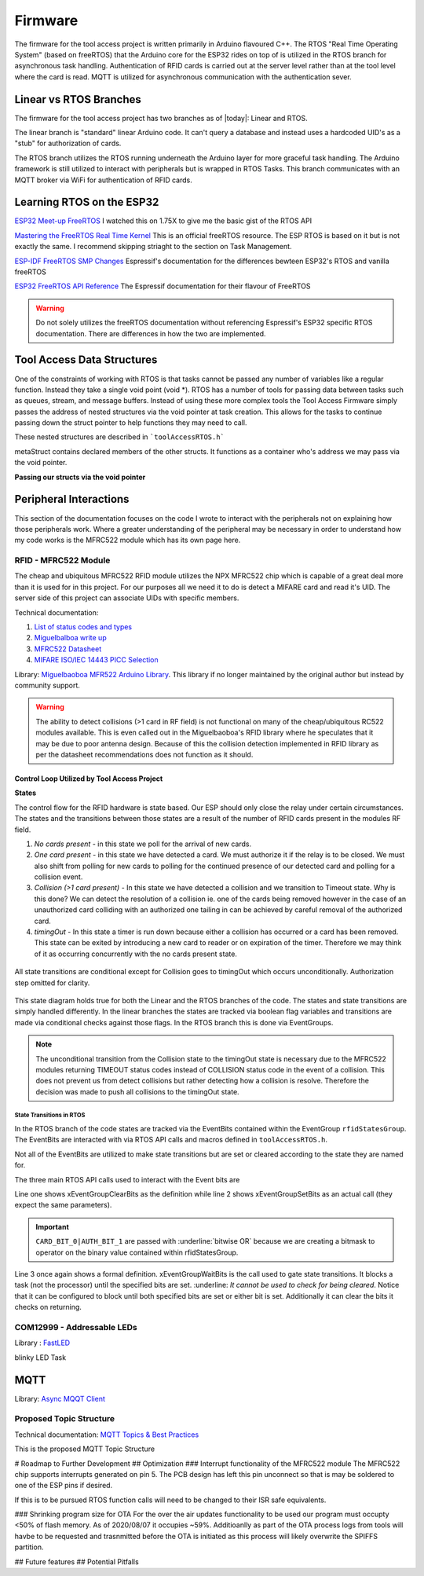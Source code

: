 =========
Firmware
=========

The firmware for the tool access project is written primarily in Arduino flavoured C++. The RTOS "Real Time Operating System" (based on freeRTOS) that the Arduino
core for the ESP32 rides on top of is utilized in the RTOS branch for asynchronous task handling. Authentication of RFID cards is carried out at the server level
rather than at the tool level where the card is read. MQTT is utilized for asynchronous communication with the authentication sever. 

Linear vs RTOS Branches
--------------------------

The firmware for the tool access project has two branches as of |today|: Linear and RTOS. 

The linear branch is "standard" linear Arduino code. It can't query a database and instead uses a hardcoded UID's as a "stub" for authorization of cards. 

The RTOS branch utilizes the  RTOS running underneath the Arduino layer for more graceful task handling. The Arduino framework is still utilized to interact 
with peripherals but is wrapped in RTOS Tasks. This branch communicates with an MQTT broker via WiFi for authentication of RFID cards.


Learning RTOS on the ESP32
-----------------------------
`ESP32 Meet-up FreeRTOS <https://www.youtube.com/watch?v=E9FY-IOvC3Q>`_ I watched this on 1.75X to give me the basic gist of the RTOS API

`Mastering the FreeRTOS Real Time Kernel <https://www.freertos.org/wp-content/uploads/2018/07/161204_Mastering_the_FreeRTOS_Real_Time_Kernel-A_Hands-On_Tutorial_Guide.pdf>`_ This is an official freeRTOS resource. The ESP RTOS is based on it but is not exactly the same. I recommend skipping striaght to the section on Task Management.

`ESP-IDF FreeRTOS SMP Changes <https://docs.espressif.com/projects/esp-idf/en/latest/esp32/api-guides/freertos-smp.html>`_ Espressif's documentation for the differences bewteen ESP32's RTOS and vanilla freeRTOS

`ESP32 FreeRTOS API Reference <https://docs.espressif.com/projects/esp-idf/en/latest/esp32/api-reference/system/freertos.html>`_ The Espressif documentation for their flavour of FreeRTOS

.. warning::
   Do not solely utilizes the freeRTOS documentation without referencing Espressif's ESP32 specific RTOS documentation. 
   There are differences in how the two are implemented.


Tool Access Data Structures
-----------------------------

One of the constraints of working with RTOS is that tasks cannot be passed any number of variables like a regular function. Instead they take a single void point (void *).
RTOS has a number of tools for passing data between tasks such as queues, stream, and message buffers. Instead of using these more complex tools the Tool Access Firmware
simply passes the address of nested structures via the void pointer at task creation. This allows for the tasks to continue passing down the struct pointer to 
help functions they may need to call.

These nested structures are described in ```toolAccessRTOS.h```

.. code-block:: C++
   :linenos:

    // Struct for holding UID and manipulating of UID data type
    typedef struct {      
        byte uid_ByteBuffer[10]; // Holds UID read out of MFRC522 library
        byte uid_ByteLength;     // Holds size of uid_ByteBuffer
        byte uid_Test[10];
        // Holds the string version of the uid byte living in the mfrc522 struct
        size_t uidStrLen; // Holds the length (not size) of uidStr
        char uidStr[31]; // Biggest possible UID is 10bytes * 3 (because we : separate, eg. 0xFF:etc) + 1 (NULL) = 31
        // Counter used in detecting card collisions 
        char collCounter;     
    }cardParams;

    // Stuct for passing desired LED parameters
    typedef struct{ 
        int led; // # of LED in FastLED array
        int time; // blink rate
        bool blink; // whether to blink or not
        CRGB myColour; 
    } LEDParams;

    // Struct for holding timer information
    typedef struct{
        uint32_t ms_timeLast = 0;  // millisecond timer for holding last time was in a function.
        uint32_t ms_timeOut = 0; // Holds ms_timeOut count down for when card is removed.
        uint32_t ms_tooluseTime = 0; // Holds time relay was opened on timeout and therefore the time the tool was in use
        char min_tooluseTime = 0;
        uint32_t ms_relayStart = 0; // Holds time (milliseconds) at initial closing of relay
        uint32_t ms_wifi_outage = 0; // ?
    } Timers;

    // Struct for holding cardParams, LEDParams, and Timers
    typedef struct{
        LEDParams LEDParams0; // Parameters for LED0
        LEDParams LEDParams1;  // Parameters for LED1
        Timers timers;         // Instance Timers struct to hold all of our relevant timers
        cardParams card;      // Holds info about read card  
    } metaStruct;


metaStruct contains declared members of the other structs. It functions as a container who's address we may pass via the void pointer.

**Passing our structs via the void pointer**

.. code-block:: C++
   :linenos:
   
   // Example RTOS Tasks
   void pollNewTask (void *params){
         /* We may transfer our pointer address 
         from our void pointer to a new variable via casting*/
         metaStruct *progParams = (metaStruct*) params; 

        // We may now access our struct members like so 
        progParams->card.uidByte; // Only progParams is a pointer requiring the -> operator. 
        // After accessing via point we must use the . operator 
   }

   void setup(){
        // All code we wish to only run once is still placed in void setup

        // We declare a member of metaStruct, our container
        metaStruct progParams;

        // If any of our struct variables require initialization we do so
        progParams.LEDParams0.myColour = CRGB::Black; // We want our LEDs to start off
        progParams.LEDParams0.led = 0; // Notice that because we are still in setup we access
        progParams.LEDParams1.led = 1; // with the . operator all the way down our structs
        progParams.LEDParams0.blink = 0;
        progParams.LEDParams1.blink = 0;
   
        // Here we pass the address of just progParams to our pollNew Task via the void * parameter
        xTaskCreatePinnedToCore(pollNewTask, "pollNewTask", 2048, &progParams, 1, &pollNewHandle, 1);
   }

   void loop(){
   // Loop is not used when working with the RTOS 
   }
   


Peripheral Interactions
-----------------------
This section of the documentation focuses on the code I wrote to interact with the peripherals not on explaining how those peripherals work. Where a greater understanding of
the peripheral may be necessary in order to understand how my code works is the MFRC522 module which has its own page here.

RFID - MFRC522 Module
^^^^^^^^^^^^^^^^^^^^^^

The cheap and ubiquitous MFRC522 RFID module utilizes the NPX MFRC522 chip which is capable of a great deal more than it is used for in this project.
For our purposes all we need it to do is detect a MIFARE card and read it's UID. The server side of this project can associate UIDs with specific members. 

Technical documentation:

1. `List of status codes and types <https://docu.byzance.cz/hardware-a-programovani/programovani-hw/knihovny/mfrc522>`_
2. `Miguelbalboa write up <https://diy.waziup.io/assets/src/sketch/libraries/MFRC522/doc/rfidmifare.pdf>`_
3. `MFRC522 Datasheet <https://www.nxp.com/docs/en/data-sheet/MFRC522.pdf>`_
4. `MIFARE ISO/IEC 14443 PICC Selection <https://www.nxp.com/docs/en/application-note/AN10834.pdf>`_ 

Library\: `Miguelbaoboa MFR522 Arduino Library <https://github.com/miguelbalboa/rfid>`_. This library if no longer maintained by the original author but instead by community support.


.. warning::
   The ability to detect collisions (>1 card in RF field) is not functional on many of the cheap/ubiquitous RC522 modules available. 
   This is even called out in the Miguelbaoboa's RFID library where he speculates that it may be due to poor antenna design. Because of this the collision detection
   implemented in RFID library as per the datasheet recommendations does not function as it should.

Control Loop Utilized by Tool Access Project 
"""""""""""""""""""""""""""""""""""""""""""""

**States**

The control flow for the RFID hardware is state based. Our ESP should only close the relay under certain circumstances.
The states and the transitions between those states are a result of the number of RFID cards present in the modules RF field.

1. *No cards present* - in this state we poll for the arrival of new cards.
2. *One card present* - in this state we have detected a card. We must authorize it if the relay is to be closed. We must also shift from polling for new cards 
   to polling for the continued presence of our detected card and polling for a collision event.
3. *Collision (>1 card present)* - In this state we have detected a collision and we transition to Timeout state. Why is this done? We can detect the resolution 
   of a collision ie. one of the cards being removed however in the case of an unauthorized card colliding with an authorized one tailing in can be achieved by 
   careful removal of the authorized card. 
4. *timingOut* - In this state a timer is run down because either a collision has occurred or a card has been removed. This state can be exited by introducing
   a new card to reader or on expiration of the timer. Therefore we may think of it as occurring concurrently with the no cards present state. 

.. figure:: ./images/toolAccessStates.png
   :align: center
   :alt: State diagram for MFRC522 Hardware

   All state transitions are conditional except for Collision goes to timingOut which occurs unconditionally. Authorization step omitted for clarity.

This state diagram holds true for both the Linear and the RTOS branches of the code. The states and state transitions are simply handled differently. In the linear
branches the states are tracked via boolean flag variables and transitions are made via conditional checks against those flags. In the RTOS branch this is done via 
EventGroups.

.. Note::
   The unconditional transition from the Collision state to the timingOut state is necessary due to the MFRC522 modules returning TIMEOUT status codes instead of
   COLLISION status code in the event of a collision. This does not prevent us from detect collisions but rather detecting how a collision is resolve.
   Therefore the decision was made to push all collisions to the timingOut state. 

State Transitions in RTOS
''''''''''''''''''''''''''''

In the RTOS branch of the code states are tracked via the EventBits contained within the EventGroup ``rfidStatesGroup``. The EventBits are interacted with via RTOS API calls
and macros defined in ``toolAccessRTOS.h``.

.. code-block:: C++
   :linenos:
   :caption: EventBit macros found in ``toolAccessRTOS.h``

   // Event group macros
   #define CARD_BIT_0 ( 1 << 0 )
   #define AUTH_BIT_1 ( 1 << 1 )
   #define RELAY_BIT_2 ( 1 << 2 )
   #define TIMEOUT_BIT_3 ( 1 << 3 )
   #define COLL_BIT_4 ( 1 << 4 )
   #define ESTOPFIRE_BIT_5 ( 1 << 5 )
   #define ESTOPCLEAR_BIT_6 ( 1 << 6 )
   #define WIFIOUT_BIT_7 ( 1 << 7 )

Not all of the EventBits are utilized to make state transitions but are set or cleared according to the state they are named for. 

The three main RTOS API calls used to interact with the Event bits are

.. code-block:: C++
   :linenos:

   xEventGroupClearBits(EventGroupHandle_t xEventGroup, const EventBits_t uxBitsToClear)); // Clears specified bits
   xEventGroupSetBits(rfidStatesGroup, (CARD_BIT_0|AUTH_BIT_1)); // Sets specified bits
   EventBits_t xEventGroupWaitBits(const EventGroupHandle_t xEventGroup,const EventBits_t uxBitsToWaitFor,const BaseType_t xClearOnExit,const BaseType_t xWaitForAllBits,TickType_t xTicksToWait);

Line one shows xEventGroupClearBits as the definition while line 2 shows xEventGroupSetBits as an actual call (they expect the same parameters).

.. important::
   ``CARD_BIT_0|AUTH_BIT_1`` are passed with :underline:`bitwise OR` because we are creating a bitmask to operator on the binary value contained within 
   rfidStatesGroup.

Line 3 once again shows a formal definition. xEventGroupWaitBits is the call used to gate state transitions. It blocks a task (not the processor) until the specified bits 
are set. :underline: `It cannot be used to check for being cleared`.  Notice that it can be configured to block until both specified bits are set or either bit is set. Additionally
it can clear the bits it checks on returning. 

COM12999 - Addressable LEDs
^^^^^^^^^^^^^^^^^^^^^^^^^^^^^
 
Library \: `FastLED <https://github.com/FastLED/FastLED>`_

blinky LED Task

MQTT
-------

Library\: `Async MQQT Client <https://github.com/marvinroger/async-mqtt-client>`_


Proposed Topic Structure
^^^^^^^^^^^^^^^^^^^^^^^^^^^
Technical documentation\:
`MQTT Topics & Best Practices <https://www.hivemq.com/blog/mqtt-essentials-part-5-mqtt-topics-best-practices/>`_

This is the proposed MQTT Topic Structure

.. code-block:: C++
   :linenos:
   
   // + single level wildcard
   // # multi level wildcard
   // wildcards may be used to subscribe to topics only not publish

   // Whoami - would allows tool to append hardcoded MQTT topics to include workshop/toolalias 
   tool/MAC // payload: workshop, toolalias

   // Workshops level topics
   tools/woodshop/toolalias
   tools/fasbshop/toolalias
   tools/machineshop/toolalias
   tools/electronics/toolalias
   tools/sewing/toolalias
   
   // Authorization topics
   tools/+/+/auth/req // payloads: UID
   tools/+/+/auth/rsp // payloads: auth|denied|seekiosk
   tools/+/+/auth/eou // uid
   
   // Estop topics
   tools/estop   // Makerspace level
   tools/+/estop // Workshop level
   tools/+/+/estop // Tool level
   
   // Logging topics
   tools/+/+/logs/ // payload: status
   tools/+/+/logs/status/rsp // payload: true, sizeoflog|false
   tools/+/+/logs/send // payload: req
   tools/+/+/logs/send //payload: JSON document holding logs?


# Roadmap to Further Development
## Optimization
### Interrupt functionality of the MFRC522 module
The MFRC522 chip supports interrupts generated on pin 5. The PCB design has left this pin unconnect so that is may be soldered to one of the ESP pins if desired. 

If this is to be pursued RTOS function calls will need to be changed to their ISR safe equivalents.

### Shrinking program size for OTA
For the over the air updates functionality to be used our program must occupty <50% of flash memory. As of 2020/08/07 it occupies ~59%. Additioanlly as part of the OTA process logs from tools will havbe to be requested and trasnmitted before the OTA is initiated as this process will likely overwrite the SPIFFS partition.

## Future features
## Potential Pitfalls

